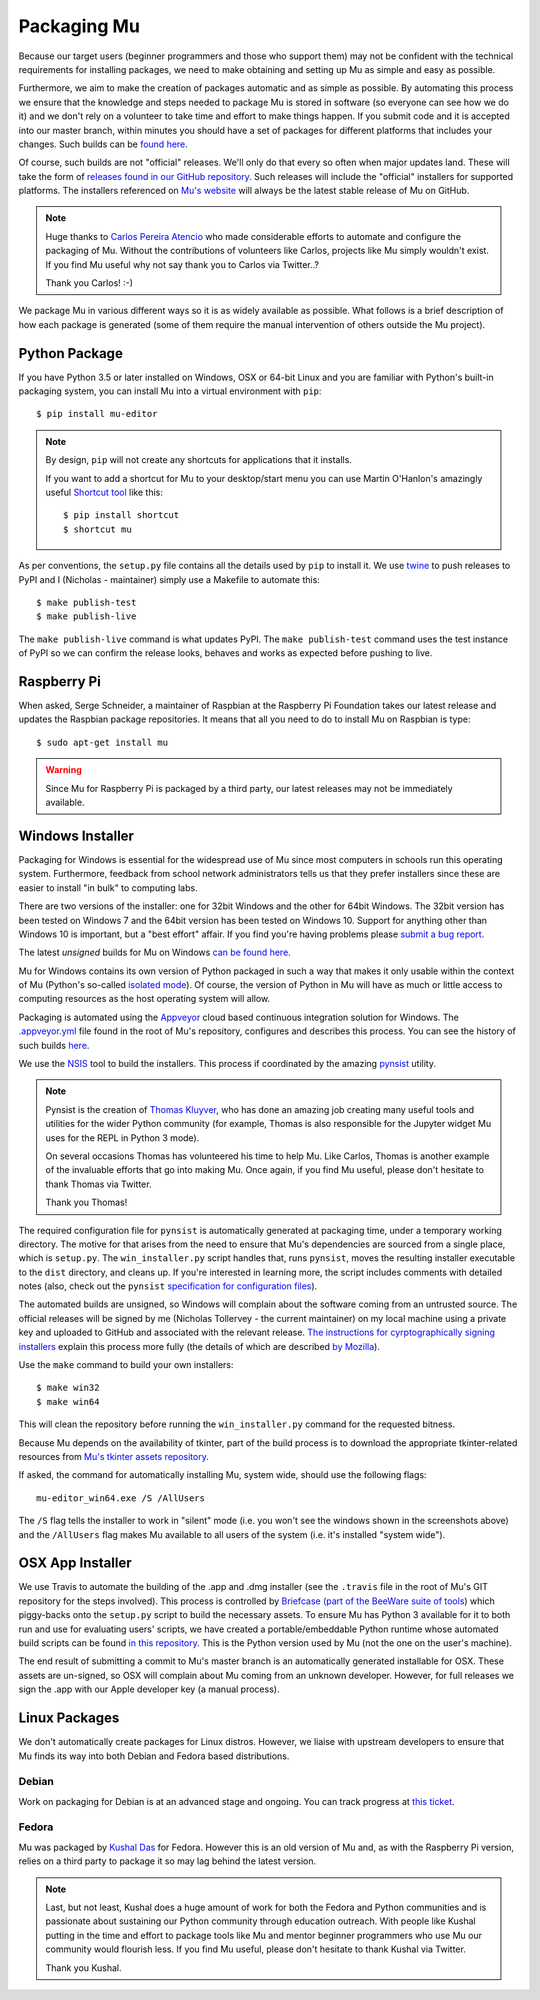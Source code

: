 Packaging Mu
------------

Because our target users (beginner programmers and those who support them) may
not be confident with the technical requirements for installing packages,
we need to make obtaining and setting up Mu as simple and easy as possible. 

Furthermore, we aim to make the creation of packages automatic and as simple
as possible. By automating this process we ensure that the knowledge and steps
needed to package Mu is stored in software (so everyone can see how we do it)
and we don't rely on a volunteer to take time and effort to make things happen.
If you submit code and it is accepted into our master branch, within minutes
you should have a set of packages for different platforms that includes your
changes. Such builds can be
`found here <http://mu-builds.s3-website.eu-west-2.amazonaws.com/>`_. 

Of course, such builds are not "official" releases. We'll only do that every
so often when major updates land. These will take the form of
`releases found in our GitHub repository <https://github.com/mu-editor/mu/releases>`_.
Such releases will include the "official" installers for supported platforms.
The installers referenced on `Mu's website <http://codewith.mu/>`_ will always
be the latest stable release of Mu on GitHub.

.. note::

    Huge thanks to `Carlos Pereira Atencio <https://twitter.com/carlosperate>`_
    who made considerable efforts to automate and configure the packaging of
    Mu. Without the contributions of volunteers like Carlos, projects like Mu
    simply wouldn't exist. If you find Mu useful why not say thank you to
    Carlos via Twitter..?

    Thank you Carlos! :-)

We package Mu in various different ways so it is as widely available as
possible. What follows is a brief description of how each package is generated
(some of them require the manual intervention of others outside the Mu
project).

Python Package
++++++++++++++

If you have Python 3.5 or later installed on Windows, OSX or 64-bit Linux and
you are familiar with Python's built-in packaging system, you can install Mu
into a virtual environment with ``pip``::

    $ pip install mu-editor

.. note::

    By design, ``pip`` will not create any shortcuts for applications that it
    installs.

    If you want to add a shortcut for Mu to your desktop/start menu you can
    use Martin O'Hanlon's amazingly useful
    `Shortcut tool <https://shortcut.readthedocs.io/en/latest/>`_ like this::

        $ pip install shortcut
        $ shortcut mu

As per conventions, the ``setup.py`` file contains all the details used by
``pip`` to install it. We use `twine <https://github.com/pypa/twine>`_ to push
releases to PyPI and I (Nicholas - maintainer) simply use a Makefile to
automate this::

    $ make publish-test
    $ make publish-live

The ``make publish-live`` command is what updates PyPI. The
``make publish-test`` command uses the test instance of PyPI so we can confirm
the release looks, behaves and works as expected before pushing to live.

Raspberry Pi
++++++++++++

When asked, Serge Schneider, a maintainer of Raspbian at the Raspberry Pi
Foundation takes our latest release and updates the Raspbian package
repositories. It means that all you need to do to install Mu on Raspbian is
type::

    $ sudo apt-get install mu

.. warning::

    Since Mu for Raspberry Pi is packaged by a third party, our latest releases
    may not be immediately available.

Windows Installer
+++++++++++++++++

Packaging for Windows is essential for the widespread use of Mu since most
computers in schools run this operating system. Furthermore, feedback from
school network administrators tells us that they prefer installers since these
are easier to install "in bulk" to computing labs.

There are two versions of the installer: one for 32bit Windows and the other
for 64bit Windows. The 32bit version has been tested on Windows 7 and the 64bit
version has been tested on Windows 10. Support for anything other than Windows
10 is important, but a "best effort" affair. If you find you're having problems
please `submit a bug report <https://github.com/mu-editor/mu/issues/new>`_.

The latest *unsigned* builds for Mu on Windows
`can be found here <http://mu-builds.s3-website.eu-west-2.amazonaws.com/?prefix=windows/>`_.

Mu for Windows contains its own version of Python packaged in such a way that
makes it only usable within the context of Mu (Python's so-called 
`isolated mode <https://docs.python.org/3.4/whatsnew/3.4.html#whatsnew-isolated-mode>`_).
Of course, the version of Python in Mu will have as much or little
access to computing resources as the host operating system will allow.

Packaging is automated using the `Appveyor <https://www.appveyor.com/>`_ cloud
based continuous integration solution for Windows. The 
`.appveyor.yml <https://github.com/mu-editor/mu/blob/master/.appveyor.yml>`_
file found in the root of Mu's repository, configures and describes this
process. You can see the history of such builds
`here <https://ci.appveyor.com/project/carlosperate/mu/history>`_.

We use the `NSIS <http://nsis.sourceforge.net/Main%5FPage>`_ tool to build the
installers. This process if coordinated by the amazing
`pynsist <https://pynsist.readthedocs.io/en/latest/>`_ utility.

.. note::

    Pynsist is the creation of
    `Thomas Kluyver <https://twitter.com/takluyver>`_, who has done an amazing
    job creating many useful tools and utilities for the wider Python
    community (for example, Thomas is also responsible for the Jupyter
    widget Mu uses for the REPL in Python 3 mode).

    On several occasions Thomas has volunteered his time to help Mu. Like
    Carlos, Thomas is another example of the invaluable efforts that go into
    making Mu. Once again, if you find Mu useful, please don't hesitate to
    thank Thomas via Twitter.

    Thank you Thomas!

The required configuration file for ``pynsist`` is automatically generated at
packaging time, under a temporary working directory.
The motive for that arises from the need to ensure that Mu's dependencies are
sourced from a single place, which is ``setup.py``.
The ``win_installer.py`` script handles that,
runs ``pynsist``,
moves the resulting installer executable to the ``dist`` directory,
and cleans up.
If you're interested in learning more,
the script includes comments with detailed notes
(also, check out the ``pynsist``
`specification for configuration files <https://pynsist.readthedocs.io/en/latest/cfgfile.html>`_).


The automated builds are unsigned, so Windows will complain about the software
coming from an untrusted source. The official releases will be signed by
me (Nicholas Tollervey - the current maintainer) on my local machine using
a private key and uploaded to GitHub and associated with the relevant release.
`The instructions for cyrptographically signing installers <https://pynsist.readthedocs.io/en/latest/faq.html#code-signing>`_
explain this process more fully
(the details of which are described
`by Mozilla <https://developer.mozilla.org/en-US/docs/Mozilla/Developer_guide/Build_Instructions/Signing_an_executable_with_Authenticode>`_).

Use the ``make`` command to build your own installers::

    $ make win32
    $ make win64

This will clean the repository before running the ``win_installer.py`` command
for the requested bitness.

Because Mu depends on the availability of tkinter, part of the build process is
to download the appropriate tkinter-related resources from
`Mu's tkinter assets repository <https://github.com/mu-editor/mu_tkinter>`_.

If asked, the command for automatically installing Mu, system wide, should use
the following flags::

    mu-editor_win64.exe /S /AllUsers

The ``/S`` flag tells the installer to work in "silent" mode (i.e. you won't
see the windows shown in the screenshots above) and the ``/AllUsers`` flag
makes Mu available to all users of the system (i.e. it's installed "system
wide").

OSX App Installer
+++++++++++++++++

We use Travis to automate the building of the .app and .dmg installer (see the
``.travis`` file in the root of Mu's GIT repository for the steps involved). 
This process is controlled by
`Briefcase (part of the BeeWare suite of tools <https://briefcase.readthedocs.io/en/latest/>`_)
which piggy-backs onto the ``setup.py`` script to build the necessary assets.
To ensure Mu has Python 3 available for it to both run and use for evaluating
users' scripts, we have created a portable/embeddable Python runtime whose
automated build scripts can be found
`in this repository <https://github.com/mu-editor/mu_portable_python_macos>`_.
This is the Python version used by Mu (not the one on the user's machine).

The end result of submitting a commit to Mu's master branch is an
automatically generated installable for OSX. These assets are un-signed, so OSX
will complain about Mu coming from an unknown developer. However, for full
releases we sign the .app with our Apple developer key (a manual process).

Linux Packages
++++++++++++++

We don't automatically create packages for Linux distros. However, we liaise
with upstream developers to ensure that Mu finds its way into both Debian and
Fedora based distributions.

Debian
======

Work on packaging for Debian is at an advanced stage and ongoing. You can
track progress at `this ticket <https://github.com/mu-editor/mu/issues/58>`_.

Fedora
======

Mu was packaged by `Kushal Das <https://twitter.com/kushaldas>`_ for Fedora.
However this is an old version of Mu and, as with the Raspberry Pi version,
relies on a third party to package it so may lag behind the latest version.

.. note::

    Last, but not least, Kushal does a huge amount of work for both the
    Fedora and Python communities and is passionate about sustaining our
    Python community through education outreach. With people like Kushal
    putting in the time and effort to package tools like Mu and mentor
    beginner programmers who use Mu our community would flourish less. If you
    find Mu useful, please don't hesitate to thank Kushal via Twitter.

    Thank you Kushal.
